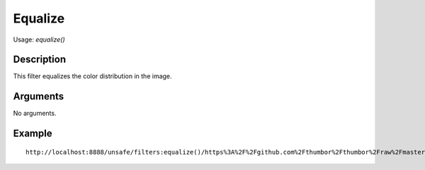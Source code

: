 Equalize
========

Usage: `equalize()`

Description
-----------

This filter equalizes the color distribution in the image.

Arguments
---------

No arguments.

Example
-------

.. image:: images/tom_before_brightness.jpg
    :alt: Picture before the equalize filter

::

    http://localhost:8888/unsafe/filters:equalize()/https%3A%2F%2Fgithub.com%2Fthumbor%2Fthumbor%2Fraw%2Fmaster%2Fexample.jpg

.. image:: images/tom_after_equalize.jpg
    :alt: Picture after the equalize filter
